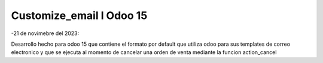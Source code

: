 ============
Customize_email l Odoo 15
============

..
-21 de novimebre del 2023:

Desarrollo hecho para odoo 15 que contiene el formato por default
que utiliza odoo para sus templates de correo electronico y que se ejecuta
al momento de cancelar una orden de venta mediante la funcion action_cancel